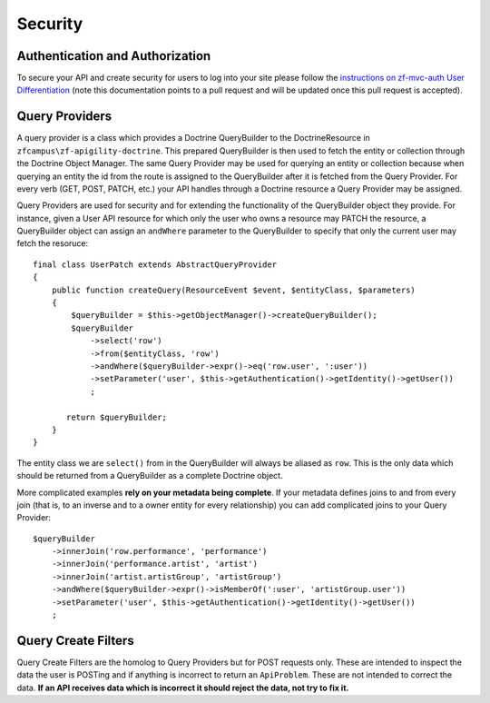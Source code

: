 Security
========


Authentication and Authorization
--------------------------------

To secure your API and create security for users to log into your site please follow the 
`instructions on zf-mvc-auth User Differentiation <https://github.com/TomHAnderson/apigility-documentation/blob/e0491084c70b11f29409f48fb454dd45c0ec1658/auth/user-differentiation.md>`_
(note this documentation points to a pull request and will be updated once this pull request is accepted).


Query Providers
---------------

A query provider is a class which provides a Doctrine QueryBuilder to the DoctrineResource in ``zfcampus\zf-apigility-doctrine``.
This prepared QueryBuilder is then used to fetch the entity or collection through the Doctrine Object Manager.  The same Query Provider
may be used for querying an entity or collection because when querying an entity the id from the route is assigned to the QueryBuilder
after it is fetched from the Query Provider.  For every verb (GET, POST, PATCH, etc.) your API handles through a Doctrine resource a
Query Provider may be assigned.  

Query Providers are used for security and for extending the functionality of the QueryBuilder object they provide.  For instance,
given a User API resource for which only the user who owns a resource may PATCH the resource, a QueryBuilder object can assign an
``andWhere`` parameter to the QueryBuilder to specify that only the current user may fetch the resoruce::

    final class UserPatch extends AbstractQueryProvider
    {
        public function createQuery(ResourceEvent $event, $entityClass, $parameters)
        {
            $queryBuilder = $this->getObjectManager()->createQueryBuilder();
            $queryBuilder
                ->select('row')
                ->from($entityClass, 'row')
                ->andWhere($queryBuilder->expr()->eq('row.user', ':user'))
                ->setParameter('user', $this->getAuthentication()->getIdentity()->getUser())
                ;

           return $queryBuilder;
        }
    }

The entity class we are ``select()`` from in the QueryBuilder will always be aliased as ``row``.  This is the only data which should be 
returned from a QueryBuilder as a complete Doctrine object.  

More complicated examples **rely on your metadata being complete**.  If your metadata defines joins to and from every join 
(that is, to an inverse and to a owner entity for every relationship) you can add complicated joins to your Query Provider::

    $queryBuilder
        ->innerJoin('row.performance', 'performance')
        ->innerJoin('performance.artist', 'artist')
        ->innerJoin('artist.artistGroup', 'artistGroup')
        ->andWhere($queryBuilder->expr()->isMemberOf(':user', 'artistGroup.user'))
        ->setParameter('user', $this->getAuthentication()->getIdentity()->getUser())
        ;


Query Create Filters
--------------------

Query Create Filters are the homolog to Query Providers but for POST requests only.  These are intended to inspect the data the user is 
POSTing and if anything is incorrect to return an ``ApiProblem``.  These are not intended to correct the data.  **If an API receives data
which is incorrect it should reject the data, not try to fix it.**

